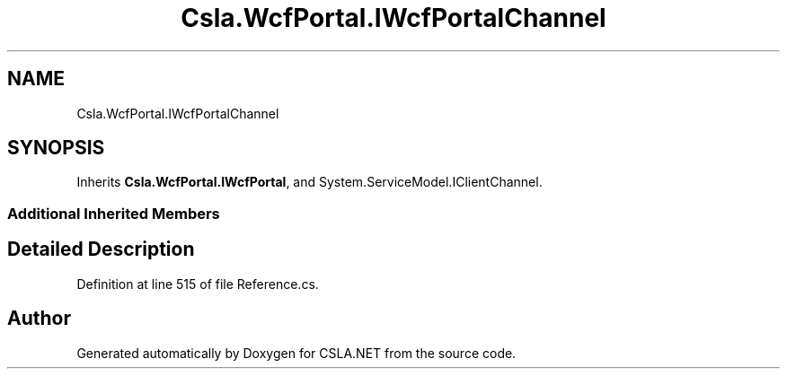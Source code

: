 .TH "Csla.WcfPortal.IWcfPortalChannel" 3 "Thu Jul 22 2021" "Version 5.4.2" "CSLA.NET" \" -*- nroff -*-
.ad l
.nh
.SH NAME
Csla.WcfPortal.IWcfPortalChannel
.SH SYNOPSIS
.br
.PP
.PP
Inherits \fBCsla\&.WcfPortal\&.IWcfPortal\fP, and System\&.ServiceModel\&.IClientChannel\&.
.SS "Additional Inherited Members"
.SH "Detailed Description"
.PP 
Definition at line 515 of file Reference\&.cs\&.

.SH "Author"
.PP 
Generated automatically by Doxygen for CSLA\&.NET from the source code\&.
